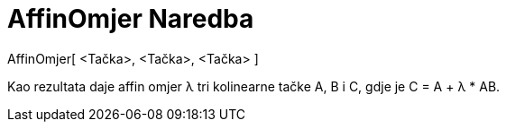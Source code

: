 = AffinOmjer Naredba
:page-en: commands/AffineRatio
ifdef::env-github[:imagesdir: /bs/modules/ROOT/assets/images]

AffinOmjer[ <Tačka>, <Tačka>, <Tačka> ]

Kao rezultata daje affin omjer λ tri kolinearne tačke A, B i C, gdje je C = A + λ * AB.
